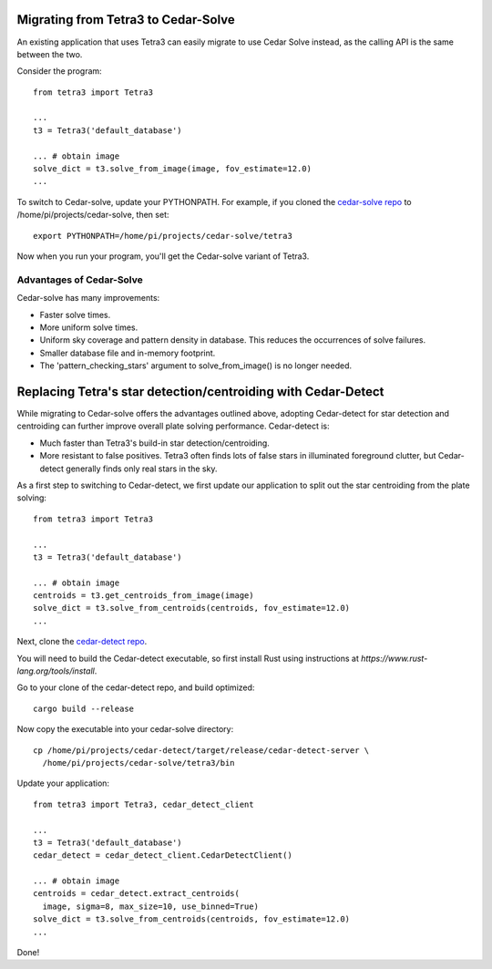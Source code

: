Migrating from Tetra3 to Cedar-Solve
====================================

An existing application that uses Tetra3 can easily migrate to use Cedar Solve
instead, as the calling API is the same between the two.

Consider the program::

  from tetra3 import Tetra3

  ...
  t3 = Tetra3('default_database')

  ... # obtain image
  solve_dict = t3.solve_from_image(image, fov_estimate=12.0)
  ...

To switch to Cedar-solve, update your PYTHONPATH. For example, if you
cloned the `cedar-solve repo <https://github.com/smroid/cedar-solve>`_
to /home/pi/projects/cedar-solve, then set::

  export PYTHONPATH=/home/pi/projects/cedar-solve/tetra3

Now when you run your program, you'll get the Cedar-solve variant of Tetra3.

Advantages of Cedar-Solve
-------------------------

Cedar-solve has many improvements:

* Faster solve times.

* More uniform solve times.

* Uniform sky coverage and pattern density in database. This reduces
  the occurrences of solve failures.

* Smaller database file and in-memory footprint.

* The 'pattern_checking_stars' argument to solve_from_image() is no
  longer needed.


Replacing Tetra's star detection/centroiding with Cedar-Detect
==============================================================

While migrating to Cedar-solve offers the advantages outlined above,
adopting Cedar-detect for star detection and centroiding can further
improve overall plate solving performance. Cedar-detect is:

* Much faster than Tetra3's build-in star detection/centroiding.

* More resistant to false positives. Tetra3 often finds lots of false
  stars in illuminated foreground clutter, but Cedar-detect generally
  finds only real stars in the sky.

As a first step to switching to Cedar-detect, we first update our
application to split out the star centroiding from the plate solving::

  from tetra3 import Tetra3

  ...
  t3 = Tetra3('default_database')

  ... # obtain image
  centroids = t3.get_centroids_from_image(image)
  solve_dict = t3.solve_from_centroids(centroids, fov_estimate=12.0)
  ...

Next, clone the `cedar-detect repo <https://github.com/smroid/cedar-detect>`_.

You will need to build the Cedar-detect executable, so first install Rust
using instructions at `https://www.rust-lang.org/tools/install`.

Go to your clone of the cedar-detect repo, and build optimized::

  cargo build --release

Now copy the executable into your cedar-solve directory::

  cp /home/pi/projects/cedar-detect/target/release/cedar-detect-server \
    /home/pi/projects/cedar-solve/tetra3/bin

Update your application::

  from tetra3 import Tetra3, cedar_detect_client

  ...
  t3 = Tetra3('default_database')
  cedar_detect = cedar_detect_client.CedarDetectClient()

  ... # obtain image
  centroids = cedar_detect.extract_centroids(
    image, sigma=8, max_size=10, use_binned=True)
  solve_dict = t3.solve_from_centroids(centroids, fov_estimate=12.0)
  ...

Done!

